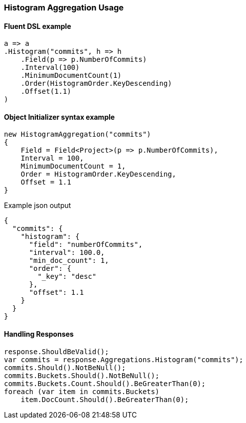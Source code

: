 :ref_current: https://www.elastic.co/guide/en/elasticsearch/reference/7.10

:github: https://github.com/elastic/elasticsearch-net

:nuget: https://www.nuget.org/packages

////
IMPORTANT NOTE
==============
This file has been generated from https://github.com/elastic/elasticsearch-net/tree/7.x/src/Tests/Tests/Aggregations/Bucket/Histogram/HistogramAggregationUsageTests.cs. 
If you wish to submit a PR for any spelling mistakes, typos or grammatical errors for this file,
please modify the original csharp file found at the link and submit the PR with that change. Thanks!
////

[[histogram-aggregation-usage]]
=== Histogram Aggregation Usage

==== Fluent DSL example

[source,csharp]
----
a => a
.Histogram("commits", h => h
    .Field(p => p.NumberOfCommits)
    .Interval(100)
    .MinimumDocumentCount(1)
    .Order(HistogramOrder.KeyDescending)
    .Offset(1.1)
)
----

==== Object Initializer syntax example

[source,csharp]
----
new HistogramAggregation("commits")
{
    Field = Field<Project>(p => p.NumberOfCommits),
    Interval = 100,
    MinimumDocumentCount = 1,
    Order = HistogramOrder.KeyDescending,
    Offset = 1.1
}
----

[source,javascript]
.Example json output
----
{
  "commits": {
    "histogram": {
      "field": "numberOfCommits",
      "interval": 100.0,
      "min_doc_count": 1,
      "order": {
        "_key": "desc"
      },
      "offset": 1.1
    }
  }
}
----

==== Handling Responses

[source,csharp]
----
response.ShouldBeValid();
var commits = response.Aggregations.Histogram("commits");
commits.Should().NotBeNull();
commits.Buckets.Should().NotBeNull();
commits.Buckets.Count.Should().BeGreaterThan(0);
foreach (var item in commits.Buckets)
    item.DocCount.Should().BeGreaterThan(0);
----

